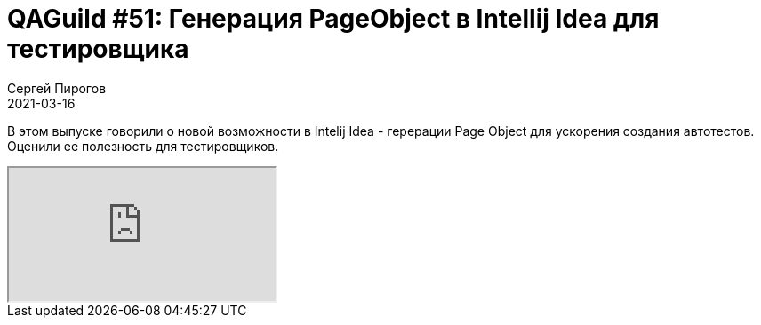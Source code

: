 = QAGuild #51: Генерация PageObject в Intellij Idea для тестировщика
Сергей Пирогов
2021-03-16
:jbake-type: post
:jbake-tags: QAGuild, Youtube
:jbake-summary: Selenium plugin в Intellij Idea
:jbake-status: published

В этом выпуске говорили о новой возможности в Intelij Idea  - герерации Page Object для ускорения создания автотестов. Оценили ее полезность для тестировщиков.

++++
<div class="embed-responsive embed-responsive-16by9">
  <iframe class="embed-responsive-item" src="https://www.youtube.com/embed/enJrkHnb_Yo" allowfullscreen></iframe>
</div>
++++